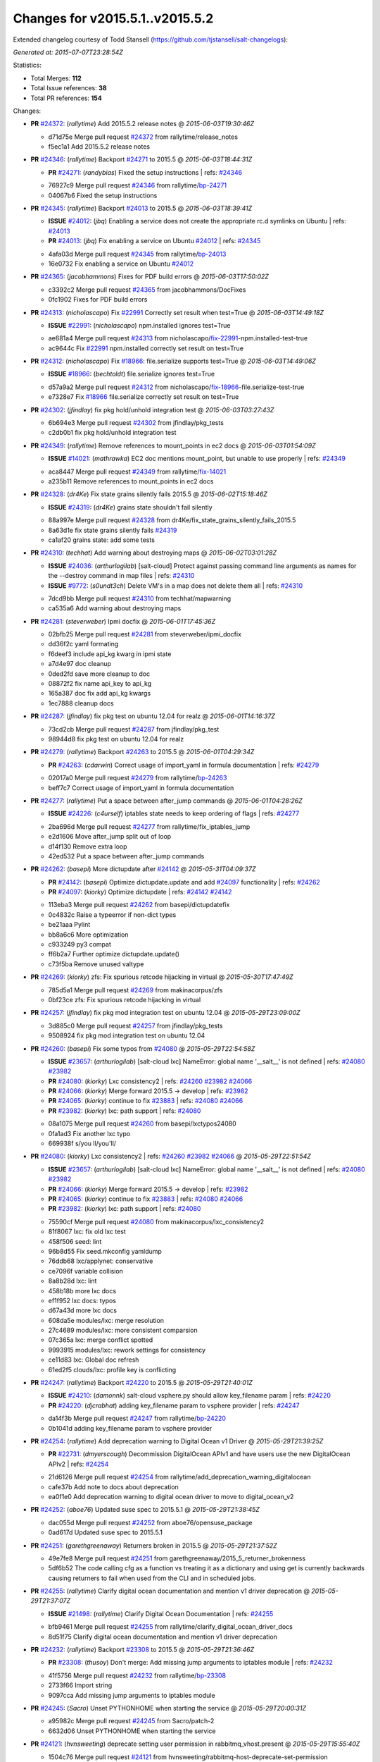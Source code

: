 
Changes for v2015.5.1..v2015.5.2
--------------------------------

Extended changelog courtesy of Todd Stansell (https://github.com/tjstansell/salt-changelogs):

*Generated at: 2015-07-07T23:28:54Z*

Statistics:

- Total Merges: **112**
- Total Issue references: **38**
- Total PR references: **154**

Changes:


- **PR** `#24372`_: (*rallytime*) Add 2015.5.2 release notes
  @ *2015-06-03T19:30:46Z*

  * d71d75e Merge pull request `#24372`_ from rallytime/release_notes
  * f5ec1a1 Add 2015.5.2 release notes

- **PR** `#24346`_: (*rallytime*) Backport `#24271`_ to 2015.5
  @ *2015-06-03T18:44:31Z*

  - **PR** `#24271`_: (*randybias*) Fixed the setup instructions
    | refs: `#24346`_
  * 76927c9 Merge pull request `#24346`_ from rallytime/`bp-24271`_
  * 04067b6 Fixed the setup instructions

- **PR** `#24345`_: (*rallytime*) Backport `#24013`_ to 2015.5
  @ *2015-06-03T18:39:41Z*

  - **ISSUE** `#24012`_: (*jbq*) Enabling a service does not create the appropriate rc.d symlinks on Ubuntu
    | refs: `#24013`_
  - **PR** `#24013`_: (*jbq*) Fix enabling a service on Ubuntu `#24012`_
    | refs: `#24345`_
  * 4afa03d Merge pull request `#24345`_ from rallytime/`bp-24013`_
  * 16e0732 Fix enabling a service on Ubuntu `#24012`_

- **PR** `#24365`_: (*jacobhammons*) Fixes for PDF build errors
  @ *2015-06-03T17:50:02Z*

  * c3392c2 Merge pull request `#24365`_ from jacobhammons/DocFixes
  * 0fc1902 Fixes for PDF build errors

- **PR** `#24313`_: (*nicholascapo*) Fix `#22991`_ Correctly set result when test=True
  @ *2015-06-03T14:49:18Z*

  - **ISSUE** `#22991`_: (*nicholascapo*) npm.installed ignores test=True
  * ae681a4 Merge pull request `#24313`_ from nicholascapo/`fix-22991`_-npm.installed-test-true
  * ac9644c Fix `#22991`_ npm.installed correctly set result on test=True

- **PR** `#24312`_: (*nicholascapo*) Fix `#18966`_: file.serialize supports test=True
  @ *2015-06-03T14:49:06Z*

  - **ISSUE** `#18966`_: (*bechtoldt*) file.serialize ignores test=True
  * d57a9a2 Merge pull request `#24312`_ from nicholascapo/`fix-18966`_-file.serialize-test-true
  * e7328e7 Fix `#18966`_ file.serialize correctly set result on test=True

- **PR** `#24302`_: (*jfindlay*) fix pkg hold/unhold integration test
  @ *2015-06-03T03:27:43Z*

  * 6b694e3 Merge pull request `#24302`_ from jfindlay/pkg_tests
  * c2db0b1 fix pkg hold/unhold integration test

- **PR** `#24349`_: (*rallytime*) Remove references to mount_points in ec2 docs
  @ *2015-06-03T01:54:09Z*

  - **ISSUE** `#14021`_: (*mathrawka*) EC2 doc mentions mount_point, but unable to use properly
    | refs: `#24349`_
  * aca8447 Merge pull request `#24349`_ from rallytime/`fix-14021`_
  * a235b11 Remove references to mount_points in ec2 docs

- **PR** `#24328`_: (*dr4Ke*) Fix state grains silently fails 2015.5
  @ *2015-06-02T15:18:46Z*

  - **ISSUE** `#24319`_: (*dr4Ke*) grains state shouldn't fail silently
  * 88a997e Merge pull request `#24328`_ from dr4Ke/fix_state_grains_silently_fails_2015.5
  * 8a63d1e fix state grains silently fails `#24319`_

  * ca1af20 grains state: add some tests

- **PR** `#24310`_: (*techhat*) Add warning about destroying maps
  @ *2015-06-02T03:01:28Z*

  - **ISSUE** `#24036`_: (*arthurlogilab*) [salt-cloud] Protect against passing command line arguments as names for the --destroy command in map files
    | refs: `#24310`_
  - **ISSUE** `#9772`_: (*s0undt3ch*) Delete VM's in a map does not delete them all
    | refs: `#24310`_
  * 7dcd9bb Merge pull request `#24310`_ from techhat/mapwarning
  * ca535a6 Add warning about destroying maps

- **PR** `#24281`_: (*steverweber*) Ipmi docfix
  @ *2015-06-01T17:45:36Z*

  * 02bfb25 Merge pull request `#24281`_ from steverweber/ipmi_docfix
  * dd36f2c yaml formating

  * f6deef3 include api_kg kwarg in ipmi state

  * a7d4e97 doc cleanup

  * 0ded2fd save more cleanup to doc

  * 08872f2 fix name api_key to api_kg

  * 165a387 doc fix add api_kg kwargs

  * 1ec7888 cleanup docs

- **PR** `#24287`_: (*jfindlay*) fix pkg test on ubuntu 12.04 for realz
  @ *2015-06-01T14:16:37Z*

  * 73cd2cb Merge pull request `#24287`_ from jfindlay/pkg_test
  * 98944d8 fix pkg test on ubuntu 12.04 for realz

- **PR** `#24279`_: (*rallytime*) Backport `#24263`_ to 2015.5
  @ *2015-06-01T04:29:34Z*

  - **PR** `#24263`_: (*cdarwin*) Correct usage of import_yaml in formula documentation
    | refs: `#24279`_
  * 02017a0 Merge pull request `#24279`_ from rallytime/`bp-24263`_
  * beff7c7 Correct usage of import_yaml in formula documentation

- **PR** `#24277`_: (*rallytime*) Put a space between after_jump commands
  @ *2015-06-01T04:28:26Z*

  - **ISSUE** `#24226`_: (*c4urself*) iptables state needs to keep ordering of flags
    | refs: `#24277`_
  * 2ba696d Merge pull request `#24277`_ from rallytime/fix_iptables_jump
  * e2d1606 Move after_jump split out of loop

  * d14f130 Remove extra loop

  * 42ed532 Put a space between after_jump commands

- **PR** `#24262`_: (*basepi*) More dictupdate after `#24142`_
  @ *2015-05-31T04:09:37Z*

  - **PR** `#24142`_: (*basepi*) Optimize dictupdate.update and add `#24097`_ functionality
    | refs: `#24262`_
  - **PR** `#24097`_: (*kiorky*) Optimize dictupdate
    | refs: `#24142`_ `#24142`_
  * 113eba3 Merge pull request `#24262`_ from basepi/dictupdatefix
  * 0c4832c Raise a typeerror if non-dict types

  * be21aaa Pylint

  * bb8a6c6 More optimization

  * c933249 py3 compat

  * ff6b2a7 Further optimize dictupdate.update()

  * c73f5ba Remove unused valtype

- **PR** `#24269`_: (*kiorky*) zfs: Fix spurious retcode hijacking in virtual
  @ *2015-05-30T17:47:49Z*

  * 785d5a1 Merge pull request `#24269`_ from makinacorpus/zfs
  * 0bf23ce zfs: Fix spurious retcode hijacking in virtual

- **PR** `#24257`_: (*jfindlay*) fix pkg mod integration test on ubuntu 12.04
  @ *2015-05-29T23:09:00Z*

  * 3d885c0 Merge pull request `#24257`_ from jfindlay/pkg_tests
  * 9508924 fix pkg mod integration test on ubuntu 12.04

- **PR** `#24260`_: (*basepi*) Fix some typos from `#24080`_
  @ *2015-05-29T22:54:58Z*

  - **ISSUE** `#23657`_: (*arthurlogilab*) [salt-cloud lxc] NameError: global name '__salt__' is not defined
    | refs: `#24080`_ `#23982`_
  - **PR** `#24080`_: (*kiorky*) Lxc consistency2
    | refs: `#24260`_ `#23982`_ `#24066`_
  - **PR** `#24066`_: (*kiorky*) Merge forward 2015.5 -> develop
    | refs: `#23982`_
  - **PR** `#24065`_: (*kiorky*) continue to fix `#23883`_
    | refs: `#24080`_ `#24066`_
  - **PR** `#23982`_: (*kiorky*) lxc: path support
    | refs: `#24080`_
  * 08a1075 Merge pull request `#24260`_ from basepi/lxctypos24080
  * 0fa1ad3 Fix another lxc typo

  * 669938f s/you ll/you'll/

- **PR** `#24080`_: (*kiorky*) Lxc consistency2
  | refs: `#24260`_ `#23982`_ `#24066`_
  @ *2015-05-29T22:51:54Z*

  - **ISSUE** `#23657`_: (*arthurlogilab*) [salt-cloud lxc] NameError: global name '__salt__' is not defined
    | refs: `#24080`_ `#23982`_
  - **PR** `#24066`_: (*kiorky*) Merge forward 2015.5 -> develop
    | refs: `#23982`_
  - **PR** `#24065`_: (*kiorky*) continue to fix `#23883`_
    | refs: `#24080`_ `#24066`_
  - **PR** `#23982`_: (*kiorky*) lxc: path support
    | refs: `#24080`_
  * 75590cf Merge pull request `#24080`_ from makinacorpus/lxc_consistency2
  * 81f8067 lxc: fix old lxc test

  * 458f506 seed: lint

  * 96b8d55 Fix seed.mkconfig yamldump

  * 76ddb68 lxc/applynet: conservative

  * ce7096f variable collision

  * 8a8b28d lxc: lint

  * 458b18b more lxc docs

  * ef1f952 lxc docs: typos

  * d67a43d more lxc docs

  * 608da5e modules/lxc: merge resolution

  * 27c4689 modules/lxc: more consistent comparsion

  * 07c365a lxc: merge conflict spotted

  * 9993915 modules/lxc: rework settings for consistency

  * ce11d83 lxc: Global doc refresh

  * 61ed2f5 clouds/lxc: profile key is conflicting

- **PR** `#24247`_: (*rallytime*) Backport `#24220`_ to 2015.5
  @ *2015-05-29T21:40:01Z*

  - **ISSUE** `#24210`_: (*damonnk*) salt-cloud vsphere.py should allow key_filename param
    | refs: `#24220`_
  - **PR** `#24220`_: (*djcrabhat*) adding key_filename param to vsphere provider
    | refs: `#24247`_
  * da14f3b Merge pull request `#24247`_ from rallytime/`bp-24220`_
  * 0b1041d adding key_filename param to vsphere provider

- **PR** `#24254`_: (*rallytime*) Add deprecation warning to Digital Ocean v1 Driver
  @ *2015-05-29T21:39:25Z*

  - **PR** `#22731`_: (*dmyerscough*) Decommission DigitalOcean APIv1 and have users use the new DigitalOcean APIv2
    | refs: `#24254`_
  * 21d6126 Merge pull request `#24254`_ from rallytime/add_deprecation_warning_digitalocean
  * cafe37b Add note to docs about deprecation

  * ea0f1e0 Add deprecation warning to digital ocean driver to move to digital_ocean_v2

- **PR** `#24252`_: (*aboe76*) Updated suse spec to 2015.5.1
  @ *2015-05-29T21:38:45Z*

  * dac055d Merge pull request `#24252`_ from aboe76/opensuse_package
  * 0ad617d Updated suse spec to 2015.5.1

- **PR** `#24251`_: (*garethgreenaway*) Returners broken in 2015.5 
  @ *2015-05-29T21:37:52Z*

  * 49e7fe8 Merge pull request `#24251`_ from garethgreenaway/2015_5_returner_brokenness
  * 5df6b52 The code calling cfg as a function vs treating it as a dictionary and using get is currently backwards causing returners to fail when used from the CLI and in scheduled jobs.

- **PR** `#24255`_: (*rallytime*) Clarify digital ocean documentation and mention v1 driver deprecation
  @ *2015-05-29T21:37:07Z*

  - **ISSUE** `#21498`_: (*rallytime*) Clarify Digital Ocean Documentation
    | refs: `#24255`_
  * bfb9461 Merge pull request `#24255`_ from rallytime/clarify_digital_ocean_driver_docs
  * 8d51f75 Clarify digital ocean documentation and mention v1 driver deprecation

- **PR** `#24232`_: (*rallytime*) Backport `#23308`_ to 2015.5
  @ *2015-05-29T21:36:46Z*

  - **PR** `#23308`_: (*thusoy*) Don't merge: Add missing jump arguments to iptables module
    | refs: `#24232`_
  * 41f5756 Merge pull request `#24232`_ from rallytime/`bp-23308`_
  * 2733f66 Import string

  * 9097cca Add missing jump arguments to iptables module

- **PR** `#24245`_: (*Sacro*) Unset PYTHONHOME when starting the service
  @ *2015-05-29T20:00:31Z*

  * a95982c Merge pull request `#24245`_ from Sacro/patch-2
  * 6632d06 Unset PYTHONHOME when starting the service

- **PR** `#24121`_: (*hvnsweeting*) deprecate setting user permission in rabbitmq_vhost.present
  @ *2015-05-29T15:55:40Z*

  * 1504c76 Merge pull request `#24121`_ from hvnsweeting/rabbitmq-host-deprecate-set-permission
  * 2223158 deprecate setting user permission in rabbitmq_host.present

- **PR** `#24179`_: (*merll*) Changing user and group only possible for existing ids.
  @ *2015-05-29T15:52:43Z*

  - **PR** `#24169`_: (*merll*) Changing user and group only possible for existing ids.
    | refs: `#24179`_
  * ba02f65 Merge pull request `#24179`_ from Precis/fix-file-uid-gid-2015.0
  * ee4c9d5 Use ids if user or group is not present.

- **PR** `#24229`_: (*msteed*) Fix auth failure on syndic with external_auth
  @ *2015-05-29T15:04:06Z*

  - **ISSUE** `#24147`_: (*paclat*) Syndication issues when using authentication on master of masters. 
    | refs: `#24229`_
  * 9bfb066 Merge pull request `#24229`_ from msteed/issue-24147
  * 482d1cf Fix auth failure on syndic with external_auth

- **PR** `#24234`_: (*jayeshka*) adding states/quota unit test case.
  @ *2015-05-29T14:14:27Z*

  * 19fa43c Merge pull request `#24234`_ from jayeshka/quota-states-unit-test
  * c233565 adding states/quota unit test case.

- **PR** `#24217`_: (*jfindlay*) disable intermittently failing tests
  @ *2015-05-29T03:08:39Z*

  - **ISSUE** `#40`_: (*thatch45*) Clean up timeouts
    | refs: `#22857`_
  - **PR** `#23623`_: (*jfindlay*) Fix /jobs endpoint's return
    | refs: `#24217`_
  - **PR** `#22857`_: (*jacksontj*) Fix /jobs endpoint's return
    | refs: `#23623`_
  * e15142c Merge pull request `#24217`_ from jfindlay/disable_bad_tests
  * 6b62804 disable intermittently failing tests

- **PR** `#24199`_: (*ryan-lane*) Various fixes for boto_route53 and boto_elb
  @ *2015-05-29T03:02:41Z*

  * ce8e43b Merge pull request `#24199`_ from lyft/route53-fix-elb
  * d8dc9a7 Better unit tests for boto_elb state

  * 62f214b Remove cnames_present test

  * 7b9ae82 Lint fix

  * b74b0d1 Various fixes for boto_route53 and boto_elb

- **PR** `#24142`_: (*basepi*) Optimize dictupdate.update and add `#24097`_ functionality
  | refs: `#24262`_
  @ *2015-05-29T03:00:56Z*

  - **PR** `#24097`_: (*kiorky*) Optimize dictupdate
    | refs: `#24142`_ `#24142`_
  - **PR** `#21968`_: (*ryanwohara*) Verifying the key has a value before using it.
  * a43465d Merge pull request `#24142`_ from basepi/dictupdate24097
  * 5c6e210 Deepcopy on merge_recurse

  * a13c84a Fix None check from `#21968`_

  * 9ef2c64 Add docstring

  * 8579429 Add in recursive_update from `#24097`_

  * 8599143 if key not in dest, don't recurse

  * d8a84b3 Rename klass to valtype

- **PR** `#24208`_: (*jayeshka*) adding states/ports unit test case.
  @ *2015-05-28T23:06:33Z*

  * 526698b Merge pull request `#24208`_ from jayeshka/ports-states-unit-test
  * 657b709 adding states/ports unit test case.

- **PR** `#24219`_: (*jfindlay*) find zfs without modinfo
  @ *2015-05-28T21:07:26Z*

  - **ISSUE** `#20635`_: (*dennisjac*) 2015.2.0rc1: zfs errors in log after update
    | refs: `#24219`_
  * d00945f Merge pull request `#24219`_ from jfindlay/zfs_check
  * 15d4019 use the salt loader in the zfs mod

  * 5599b67 try to search for zfs if modinfo is unavailable

- **PR** `#24190`_: (*msteed*) Fix issue 23815
  @ *2015-05-28T20:10:34Z*

  - **ISSUE** `#23815`_: (*Snergster*) [beacons] inotify errors on subdir creation
  * 3dc4b85 Merge pull request `#24190`_ from msteed/issue-23815
  * 086a1a9 lint

  * 65de62f fix `#23815`_

  * d04e916 spelling

  * db9f682 add inotify beacon unit tests

- **PR** `#24211`_: (*rallytime*) Backport `#24205`_ to 2015.5
  @ *2015-05-28T18:28:15Z*

  - **PR** `#24205`_: (*hazelesque*) Docstring fix in salt.modules.yumpkg.hold
    | refs: `#24211`_
  * 436634b Merge pull request `#24211`_ from rallytime/`bp-24205`_
  * 23284b5 Docstring fix in salt.modules.yumpkg.hold

- **PR** `#24212`_: (*terminalmage*) Clarify error in rendering template for top file
  @ *2015-05-28T18:26:20Z*

  * cc58624 Merge pull request `#24212`_ from terminalmage/clarify-error-msg
  * ca807fb Clarify error in rendering template for top file

- **PR** `#24213`_: (*The-Loeki*) ShouldFix _- troubles in debian_ip
  @ *2015-05-28T18:24:39Z*

  - **ISSUE** `#23904`_: (*mbrgm*) Network config bonding section cannot be parsed when attribute names use dashes
    | refs: `#23917`_
  - **ISSUE** `#23900`_: (*hashi825*) salt ubuntu network building issue 2015.5.0
    | refs: `#23922`_
  - **PR** `#23922`_: (*garethgreenaway*) Fixes to debian_ip.py
    | refs: `#24213`_
  - **PR** `#23917`_: (*corywright*) Split debian bonding options on dash instead of underscore
    | refs: `#24213`_
  * 9825160 Merge pull request `#24213`_ from The-Loeki/patch-3
  * a68d515 ShouldFix _- troubles in debian_ip

- **PR** `#24214`_: (*basepi*) 2015.5.1release
  @ *2015-05-28T16:23:57Z*

  * 071751d Merge pull request `#24214`_ from basepi/2015.5.1release
  * e5ba31b 2015.5.1 release date

  * 768494c Update latest release in docs

- **PR** `#24202`_: (*rallytime*) Backport `#24186`_ to 2015.5
  @ *2015-05-28T05:16:48Z*

  - **PR** `#24186`_: (*thcipriani*) Update salt vagrant provisioner info
    | refs: `#24202`_
  * c2f1fdb Merge pull request `#24202`_ from rallytime/`bp-24186`_
  * db793dd Update salt vagrant provisioner info

- **PR** `#24192`_: (*rallytime*) Backport `#20474`_ to 2015.5
  @ *2015-05-28T05:16:18Z*

  - **PR** `#20474`_: (*djcrabhat*) add sudo, sudo_password params to vsphere deploy to allow for non-root deploys
    | refs: `#24192`_
  * 8a085a2 Merge pull request `#24192`_ from rallytime/`bp-20474`_
  * fd3c783 add sudo, sudo_password params to deploy to allow for non-root deploys

- **PR** `#24184`_: (*rallytime*) Backport `#24129`_ to 2015.5
  @ *2015-05-28T05:15:08Z*

  - **PR** `#24129`_: (*pengyao*) Wheel client doc
    | refs: `#24184`_
  * 7cc535b Merge pull request `#24184`_ from rallytime/`bp-24129`_
  * 722a662 fixed a typo

  * 565eb46 Add cmd doc for WheelClient

- **PR** `#24183`_: (*rallytime*) Backport `#19320`_ to 2015.5
  @ *2015-05-28T05:14:36Z*

  - **PR** `#19320`_: (*clan*) add 'state_output_profile' option for profile output
    | refs: `#24183`_
  * eb0af70 Merge pull request `#24183`_ from rallytime/`bp-19320`_
  * 55db1bf sate_output_profile default to True

  * 9919227 fix type: statei -> state

  * 0549ca6 add 'state_output_profile' option for profile output

- **PR** `#24201`_: (*whiteinge*) Add list of client libraries for the rest_cherrypy module to the top-level documentation
  @ *2015-05-28T02:12:09Z*

  * 1b5bf23 Merge pull request `#24201`_ from whiteinge/rest_cherrypy-client-libs
  * 5f71802 Add list of client libraries for the rest_cherrypy module

  * 28fc77f Fix rest_cherrypy config example indentation

- **PR** `#24195`_: (*rallytime*) Merge `#24185`_ with a couple of fixes
  @ *2015-05-27T22:18:37Z*

  - **PR** `#24185`_: (*jacobhammons*) Fixes for doc build errors
    | refs: `#24195`_
  * 3307ec2 Merge pull request `#24195`_ from rallytime/merge-24185
  * d8daa9d Merge `#24185`_ with a couple of fixes

  * 634d56b Fixed pylon error

  * 0689815 Fixes for doc build errors

- **PR** `#24166`_: (*jayeshka*) adding states/pkgng unit test case.
  @ *2015-05-27T20:27:49Z*

  * 7e400bc Merge pull request `#24166`_ from jayeshka/pkgng-states-unit-test
  * 2234bb0 adding states/pkgng unit test case.

- **PR** `#24189`_: (*basepi*) [2015.5] Merge forward from 2014.7 to 2015.5
  @ *2015-05-27T20:26:31Z*

  - **PR** `#24178`_: (*rallytime*) Backport `#24118`_ to 2014.7, too.
  - **PR** `#24159`_: (*rallytime*) Fill out modules/keystone.py CLI Examples
  - **PR** `#24158`_: (*rallytime*) Fix test_valid_docs test for tls module
  - **PR** `#24118`_: (*trevor-h*) removed deprecated pymongo usage
    | refs: `#24139`_ `#24178`_
  * 9fcda79 Merge pull request `#24189`_ from basepi/merge-forward-2015.5
  * 8839e9c Merge remote-tracking branch 'upstream/2014.7' into merge-forward-2015.5

  * 9d7331c Merge pull request `#24178`_ from rallytime/`bp-24118`_

    * e2217a0 removed deprecated pymongo usage as no longer functional with pymongo > 3.x

  * 4e8c503 Merge pull request `#24159`_ from rallytime/keystone_doc_examples

    * dadac8d Fill out modules/keystone.py CLI Examples

  * fc10ee8 Merge pull request `#24158`_ from rallytime/fix_doc_error

    * 49a517e Fix test_valid_docs test for tls module

- **PR** `#24181`_: (*jtand*) Fixed error where file was evaluated as a symlink in test_absent
  @ *2015-05-27T18:26:28Z*

  * 2303dec Merge pull request `#24181`_ from jtand/file_test
  * 5f0e601 Fixed error where file was evaluated as a symlink in test_absent

- **PR** `#24180`_: (*terminalmage*) Skip libvirt tests if not running as root
  @ *2015-05-27T18:18:47Z*

  * a162768 Merge pull request `#24180`_ from terminalmage/fix-libvirt-test
  * 72e7416 Skip libvirt tests if not running as root

- **PR** `#24165`_: (*jayeshka*) adding states/portage_config unit test case.
  @ *2015-05-27T17:15:08Z*

  * 1fbc5b2 Merge pull request `#24165`_ from jayeshka/portage_config-states-unit-test
  * 8cf1505 adding states/portage_config unit test case.

- **PR** `#24164`_: (*jayeshka*) adding states/pecl unit test case.
  @ *2015-05-27T17:14:26Z*

  * 4747856 Merge pull request `#24164`_ from jayeshka/pecl-states-unit-test
  * 563a5b3 adding states/pecl unit test case.

- **PR** `#24160`_: (*The-Loeki*) small enhancement to data module; pop()
  @ *2015-05-27T17:03:10Z*

  * cdaaa19 Merge pull request `#24160`_ from The-Loeki/patch-1
  * 2175ff3 doc & merge fix

  * eba382c small enhancement to data module; pop()

- **PR** `#24153`_: (*techhat*) Batch mode sometimes improperly builds lists of minions to process
  @ *2015-05-27T16:21:53Z*

  * 4a8dbc7 Merge pull request `#24153`_ from techhat/batchlist
  * 467ba64 Make sure that minion IDs are strings

- **PR** `#24167`_: (*jayeshka*) adding states/pagerduty unit test case.
  @ *2015-05-27T16:14:01Z*

  * ed8ccf5 Merge pull request `#24167`_ from jayeshka/pagerduty-states-unit-test
  * 1af8c83 adding states/pagerduty unit test case.

- **PR** `#24156`_: (*basepi*) [2015.5] Merge forward from 2014.7 to 2015.5
  @ *2015-05-27T15:05:01Z*

  - **ISSUE** `#23464`_: (*tibold*) cmd_iter_no_block() blocks
    | refs: `#24093`_
  - **PR** `#24125`_: (*hvnsweeting*) Fix rabbitmq test mode
  - **PR** `#24093`_: (*msteed*) Make LocalClient.cmd_iter_no_block() not block
  - **PR** `#24008`_: (*davidjb*) Correct reST formatting for states.cmd documentation
  - **PR** `#23933`_: (*jacobhammons*) sphinx saltstack2 doc theme
  * b9507d1 Merge pull request `#24156`_ from basepi/merge-forward-2015.5
  * e52b5ab Remove stray >>>>>

  * 7dfbd92 Merge remote-tracking branch 'upstream/2014.7' into merge-forward-2015.5

    * c0d32e0 Merge pull request `#24125`_ from hvnsweeting/fix-rabbitmq-test-mode

      * 71862c6 enhance log

      * 28e2594 change according to new output of rabbitmq module functions

      * cd0212e processes and returns better output for rabbitmq module

    * 39a8f30 Merge pull request `#24093`_ from msteed/issue-23464

      * fd35903 Fix failing test

      * 41b344c Make LocalClient.cmd_iter_no_block() not block

    * 5bffd30 Merge pull request `#24008`_ from davidjb/2014.7

      * 8b8d029 Correct reST formatting for documentation

    * 1aa0420 Merge pull request `#23933`_ from jacobhammons/2014.7

    * a3613e6 removed numbering from doc TOC

    * 78b737c removed 2015.* release from release notes, updated index page to remove PDF/epub links

    * e867f7d Changed build settings to use saltstack2 theme and update release versions.

    * 81ed9c9 sphinx saltstack2 doc theme

- **PR** `#24145`_: (*jfindlay*) attempt to decode win update package
  @ *2015-05-26T23:20:20Z*

  - **ISSUE** `#24102`_: (*bormotov*) win_update encondig problems
    | refs: `#24145`_
  * 05745fa Merge pull request `#24145`_ from jfindlay/win_update_encoding
  * cc5e17e attempt to decode win update package

- **PR** `#24123`_: (*kiorky*) fix service enable/disable change
  @ *2015-05-26T21:24:19Z*

  - **ISSUE** `#24122`_: (*kiorky*) service.dead is no more stateful: services does not handle correctly enable/disable change state
    | refs: `#24123`_
  * 7024789 Merge pull request `#24123`_ from makinacorpus/ss
  * 2e2e1d2 fix service enable/disable change

- **PR** `#24146`_: (*rallytime*) Fixes the boto_vpc_test failure on CentOS 5 tests
  @ *2015-05-26T20:15:19Z*

  * 51c3cec Merge pull request `#24146`_ from rallytime/fix_centos_boto_failure
  * ac0f97d Fixes the boto_vpc_test failure on CentOS 5 tests

- **PR** `#24144`_: (*twangboy*) Compare Keys ignores all newlines and carriage returns
  @ *2015-05-26T19:25:48Z*

  - **ISSUE** `#24052`_: (*twangboy*) v2015.5.1 Changes the way it interprets the minion_master.pub file
    | refs: `#24089`_ `#24144`_
  - **ISSUE** `#23566`_: (*rks2286*) Salt-cp corrupting the file after transfer to minion
    | refs: `#24144`_ `#23740`_
  - **PR** `#23740`_: (*jfindlay*) Binary write
    | refs: `#24144`_
  * 1c91a21 Merge pull request `#24144`_ from twangboy/fix_24052
  * c197b41 Compare Keys removing all newlines and carriage returns

- **PR** `#24139`_: (*rallytime*) Backport `#24118`_ to 2015.5
  @ *2015-05-26T18:24:27Z*

  - **PR** `#24118`_: (*trevor-h*) removed deprecated pymongo usage
    | refs: `#24139`_ `#24178`_
  * 0841667 Merge pull request `#24139`_ from rallytime/`bp-24118`_
  * 4bb519b removed deprecated pymongo usage as no longer functional with pymongo > 3.x

- **PR** `#24138`_: (*rallytime*) Backport `#24116`_ to 2015.5
  @ *2015-05-26T18:23:51Z*

  - **PR** `#24116`_: (*awdrius*) Fixed typo in chown username (ending dot) that fails the command.
    | refs: `#24138`_
  * 742eca2 Merge pull request `#24138`_ from rallytime/`bp-24116`_
  * 7f08641 Fixed typo in chown username (ending dot) that fails the command.

- **PR** `#24137`_: (*rallytime*) Backport `#24105`_ to 2015.5
  @ *2015-05-26T18:23:40Z*

  - **PR** `#24105`_: (*cedwards*) Updated some beacon-specific documentation formatting
    | refs: `#24137`_
  * e01536d Merge pull request `#24137`_ from rallytime/`bp-24105`_
  * f0778a0 Updated some beacon-specific documentation formatting

- **PR** `#24136`_: (*rallytime*) Backport `#24104`_ to 2015.5
  @ *2015-05-26T15:58:47Z*

  - **ISSUE** `#23364`_: (*pruiz*) Unable to destroy host using proxmox cloud: There was an error destroying machines: 501 Server Error: Method 'DELETE /nodes/pmx1/openvz/openvz/100' not implemented
  - **PR** `#24104`_: (*pruiz*) Only try to stop a VM if it's not already stopped. (fixes `#23364`_)
    | refs: `#24136`_
  * 89cdf97 Merge pull request `#24136`_ from rallytime/`bp-24104`_
  * c538884 Only try to stop a VM if it's not already stopped. (fixes `#23364`_)

- **PR** `#24135`_: (*rallytime*) Backport `#24083`_ to 2015.5
  @ *2015-05-26T15:58:27Z*

  - **PR** `#24083`_: (*swdream*) fix code block syntax
    | refs: `#24135`_
  * 67c4373 Merge pull request `#24135`_ from rallytime/`bp-24083`_
  * e1d06f9 fix code block syntax

- **PR** `#24131`_: (*jayeshka*) adding states/mysql_user unit test case
  @ *2015-05-26T15:58:10Z*

  * a83371e Merge pull request `#24131`_ from jayeshka/mysql_user-states-unit-test
  * ed1ef69 adding states/mysql_user unit test case

- **PR** `#24130`_: (*jayeshka*) adding states/ntp unit test case
  @ *2015-05-26T15:57:29Z*

  * 1dc1d2a Merge pull request `#24130`_ from jayeshka/ntp-states-unit-test
  * ede4a9f adding states/ntp unit test case

- **PR** `#24128`_: (*jayeshka*) adding states/openstack_config unit test case
  @ *2015-05-26T15:56:08Z*

  * 3943417 Merge pull request `#24128`_ from jayeshka/openstack_config-states-unit-test
  * ca09e0f adding states/openstack_config unit test case

- **PR** `#24127`_: (*jayeshka*) adding states/npm unit test case
  @ *2015-05-26T15:55:18Z*

  * 23f25c4 Merge pull request `#24127`_ from jayeshka/npm-states-unit-test
  * c3ecabb adding states/npm unit test case

- **PR** `#24077`_: (*anlutro*) Change how state_verbose output is filtered
  @ *2015-05-26T15:41:11Z*

  - **ISSUE** `#24009`_: (*hvnsweeting*) state_verbose False summary is wrong
    | refs: `#24077`_
  * 07488a4 Merge pull request `#24077`_ from alprs/fix-outputter_highstate_nonverbose_count
  * 7790408 Change how state_verbose output is filtered

- **PR** `#24119`_: (*jfindlay*) Update contrib docs
  @ *2015-05-26T15:37:01Z*

  * 224820f Merge pull request `#24119`_ from jfindlay/update_contrib_docs
  * fa2d411 update example release branch in contrib docs

  * a0b76b5 clarify git rebase instructions

  * 3517e00 fix contribution docs link typos

  * 651629c backport dev contrib doc updates to 2015.5

- **PR** `#23928`_: (*joejulian*) Add the ability to replace existing certificates
  @ *2015-05-25T19:47:26Z*

  * 5488c4a Merge pull request `#23928`_ from joejulian/2015.5_tls_module_replace_existing
  * 4a4cbdd Add the ability to replace existing certificates

- **PR** `#24078`_: (*jfindlay*) if a charmap is not supplied, set it to the codeset
  @ *2015-05-25T19:39:19Z*

  - **ISSUE** `#23221`_: (*Reiner030*) Debian Jessie: locale.present not working again
    | refs: `#24078`_
  * dd90ef0 Merge pull request `#24078`_ from jfindlay/locale_charmap
  * 5eb97f0 if a charmap is not supplied, set it to the codeset

- **PR** `#24088`_: (*jfindlay*) pkg module integration tests
  @ *2015-05-25T19:39:02Z*

  * 9cec5d3 Merge pull request `#24088`_ from jfindlay/pkg_tests
  * f1bd5ec adding pkg module integration tests

  * 739b2ef rework yumpkg refresh_db so args are not mandatory

- **PR** `#24089`_: (*jfindlay*) allow override of binary file mode on windows
  @ *2015-05-25T19:38:44Z*

  - **ISSUE** `#24052`_: (*twangboy*) v2015.5.1 Changes the way it interprets the minion_master.pub file
    | refs: `#24089`_ `#24144`_
  * 517552c Merge pull request `#24089`_ from jfindlay/binary_write
  * b2259a6 allow override of binary file mode on windows

- **PR** `#24092`_: (*jfindlay*) collect scattered contents edits, ensure it's a str
  @ *2015-05-25T19:38:10Z*

  - **ISSUE** `#23973`_: (*mschiff*) state file.managed: setting contents_pillar to a pillar which is a list throws exception instead giving descriptive error message
    | refs: `#24092`_
  * 121ab9f Merge pull request `#24092`_ from jfindlay/file_state
  * cfa0f13 collect scattered contents edits, ensure it's a str

- **PR** `#24112`_: (*The-Loeki*) thin_gen breaks when thinver doesn't exist
  @ *2015-05-25T19:37:47Z*

  * 84e65de Merge pull request `#24112`_ from The-Loeki/patch-1
  * 34646ea thin_gen breaks when thinver doesn't exist

- **PR** `#24108`_: (*jayeshka*) adding states/mysql_query unit test case
  @ *2015-05-25T12:30:48Z*

  * ec509ed Merge pull request `#24108`_ from jayeshka/mysql_query-states-unit-test
  * ec50450 adding states/mysql_query unit test case

- **PR** `#24110`_: (*jayeshka*) adding varnish unit test case
  @ *2015-05-25T12:30:21Z*

  * f2e5d6c Merge pull request `#24110`_ from jayeshka/varnish-unit-test
  * e119889 adding varnish unit test case

- **PR** `#24109`_: (*jayeshka*) adding states/mysql_grants unit test case
  @ *2015-05-25T12:29:53Z*

  * 4fca2b4 Merge pull request `#24109`_ from jayeshka/mysql_grants-states-unit-test
  * 11a93cb adding states/mysql_grants unit test case

- **PR** `#24028`_: (*nleib*) send a disable message to disable puppet
  @ *2015-05-25T04:02:11Z*

  * 6b43c9a Merge pull request `#24028`_ from nleib/2015.5
  * 15f24b4 update format of string in disabled msg

  * 7690e5b remove trailing whitespaces

  * 56a9720 Update puppet.py

  * 9686391 Update puppet.py

  * 33f3d68 send a disable message to disable puppet

- **PR** `#24100`_: (*jfindlay*) adding states/file unit test case
  @ *2015-05-24T05:17:54Z*

  - **PR** `#23963`_: (*jayeshka*) adding states/file unit test case
    | refs: `#24100`_
  * 52c9aca Merge pull request `#24100`_ from jfindlay/merge_23963
  * 7d59deb adding states/file unit test case

- **PR** `#24098`_: (*galet*) Systemd not recognized properly on Oracle Linux 7
  @ *2015-05-24T04:07:31Z*

  - **ISSUE** `#21446`_: (*dpheasant*) check for systemd on Oracle Linux
    | refs: `#24098`_
  * 0eb9f15 Merge pull request `#24098`_ from galet/2015.5
  * 4d6ab21 Systemd not recognized properly on Oracle Linux 7

- **PR** `#24090`_: (*jfindlay*) adding states/mount unit test case
  @ *2015-05-22T23:02:57Z*

  - **PR** `#24062`_: (*jayeshka*) adding states/mount unit test case
    | refs: `#24090`_
  * 8e04db7 Merge pull request `#24090`_ from jfindlay/merge_24062
  * a81a922 adding states/mount unit test case

- **PR** `#24086`_: (*rallytime*) Backport `#22806`_ to 2015.5
  @ *2015-05-22T21:18:20Z*

  - **ISSUE** `#22574`_: (*unicolet*) error when which is not available
    | refs: `#22806`_
  - **PR** `#22806`_: (*jfindlay*) use cmd.run_all instead of cmd.run_stdout
    | refs: `#24086`_
  * c0079f5 Merge pull request `#24086`_ from rallytime/`bp-22806`_
  * f728f55 use cmd.run_all instead of cmd.run_stdout

- **PR** `#24024`_: (*jayeshka*) adding states/mongodb_user unit test case
  @ *2015-05-22T20:53:19Z*

  * 09de253 Merge pull request `#24024`_ from jayeshka/mongodb_user-states-unit-test
  * f31dc92 resolved errors

  * d038b1f adding states/mongodb_user unit test case

- **PR** `#24065`_: (*kiorky*) continue to fix `#23883`_
  | refs: `#24080`_ `#24066`_
  @ *2015-05-22T18:59:21Z*

  - **ISSUE** `#23883`_: (*kaithar*) max_event_size seems broken
  * bfd812c Merge pull request `#24065`_ from makinacorpus/real23883
  * 028282e continue to fix `#23883`_

- **PR** `#24029`_: (*kiorky*) Fix providers handling
  @ *2015-05-22T16:56:06Z*

  - **ISSUE** `#24017`_: (*arthurlogilab*) [salt-cloud openstack] TypeError: unhashable type: 'dict' on map creation
    | refs: `#24029`_
  * 429adfe Merge pull request `#24029`_ from makinacorpus/fixproviders
  * 412b39b Fix providers handling

- **PR** `#23936`_: (*jfindlay*) remove unreachable returns in file state
  @ *2015-05-22T16:26:49Z*

  * a42cccc Merge pull request `#23936`_ from jfindlay/file_state
  * ac29c0c also validate file.recurse source parameter

  * 57f7388 remove unreachable returns in file state

- **PR** `#24063`_: (*jayeshka*) removed tuple index error
  @ *2015-05-22T14:58:20Z*

  * 8b69b41 Merge pull request `#24063`_ from jayeshka/mount-states-module
  * b9745d5 removed tuple index error

- **PR** `#24057`_: (*rallytime*) Backport `#22572`_ to 2015.5
  @ *2015-05-22T05:36:25Z*

  - **PR** `#22572`_: (*The-Loeki*) Small docfix for GitPillar
    | refs: `#24057`_
  * 02ac4aa Merge pull request `#24057`_ from rallytime/`bp-22572`_
  * 49aad84 Small docfix for GitPillar

- **PR** `#24040`_: (*rallytime*) Backport `#24027`_ to 2015.5
  @ *2015-05-21T23:43:54Z*

  - **ISSUE** `#23088`_: (*wfhg*) Segfault when adding a Zypper repo on SLES 11.3
    | refs: `#24027`_
  - **PR** `#24027`_: (*wfhg*) Add baseurl to salt.modules.zypper.mod_repo
    | refs: `#24040`_
  * 82de059 Merge pull request `#24040`_ from rallytime/`bp-24027`_
  * 37d25d8 Added baseurl as alias for url and mirrorlist in salt.modules.zypper.mod_repo.

- **PR** `#24039`_: (*rallytime*) Backport `#24015`_ to 2015.5
  @ *2015-05-21T23:43:25Z*

  - **PR** `#24015`_: (*YanChii*) minor improvement of solarisips docs & fix typos
    | refs: `#24039`_
  * d909781 Merge pull request `#24039`_ from rallytime/`bp-24015`_
  * 6bfaa94 minor improovement of solarisips docs & fix typos

- **PR** `#24038`_: (*rallytime*) Backport `#19599`_ to 2015.5
  @ *2015-05-21T23:43:10Z*

  - **ISSUE** `#19598`_: (*fayetted*) ssh_auth.present test=true incorectly reports changes will be made
    | refs: `#19599`_
  - **PR** `#19599`_: (*fayetted*) Fix ssh_auth test mode, compare lines not just key
    | refs: `#24038`_
  * 4a0f254 Merge pull request `#24038`_ from rallytime/`bp-19599`_
  * ea00d3e Fix ssh_auth test mode, compare lines not just key

- **PR** `#24046`_: (*rallytime*) Remove key management test from digital ocean cloud tests
  @ *2015-05-21T22:32:04Z*

  * 42b87f1 Merge pull request `#24046`_ from rallytime/remove_key_test
  * 1d031ca Remove key management test from digital ocean cloud tests

- **PR** `#24044`_: (*cro*) Remove spurious log message, fix typo in doc
  @ *2015-05-21T22:31:49Z*

  * eff54b1 Merge pull request `#24044`_ from cro/pgjsonb
  * de06633 Remove spurious log message, fix typo in doc

- **PR** `#24001`_: (*msteed*) issue `#23883`_
  @ *2015-05-21T20:32:30Z*

  - **ISSUE** `#23883`_: (*kaithar*) max_event_size seems broken
  * ac32000 Merge pull request `#24001`_ from msteed/issue-23883
  * bea97a8 issue `#23883`_

- **PR** `#23995`_: (*kiorky*) Lxc path pre
  @ *2015-05-21T17:26:03Z*

  * f7fae26 Merge pull request `#23995`_ from makinacorpus/lxc_path_pre
  * 319282a lint

  * 1dc67e5 lxc: versionadded

  * fcad7cb lxc: states improvments

  * 644bd72 lxc: more consistence for profiles

  * 139372c lxc: remove merge cruft

  * 725b046 lxc: Repair merge

- **PR** `#24032`_: (*kartiksubbarao*) Update augeas_cfg.py
  @ *2015-05-21T17:03:42Z*

  - **ISSUE** `#16383`_: (*interjection*) salt.states.augeas.change example from docs fails with exception
    | refs: `#24032`_
  * 26d6851 Merge pull request `#24032`_ from kartiksubbarao/augeas_insert_16383
  * 3686dcd Update augeas_cfg.py

- **PR** `#24025`_: (*jayeshka*) adding timezone unit test case
  @ *2015-05-21T16:50:53Z*

  * 55c9245 Merge pull request `#24025`_ from jayeshka/timezone-unit-test
  * 1ec33e2 removed assertion error

  * 16ecb28 adding timezone unit test case

- **PR** `#24023`_: (*jayeshka*) adding states/mongodb_database unit test case
  @ *2015-05-21T16:49:17Z*

  * e243617 Merge pull request `#24023`_ from jayeshka/mongodb_database-states-unit-test
  * 5a9ac7e adding states/mongodb_database unit test case

- **PR** `#24022`_: (*jayeshka*) adding states/modjk_worker unit test case
  @ *2015-05-21T16:48:29Z*

  * b377bd9 Merge pull request `#24022`_ from jayeshka/modjk_worker-states-unit-test
  * 05c0a98 adding states/modjk_worker unit test case

- **PR** `#24005`_: (*msteed*) issue `#23776`_
  @ *2015-05-21T01:55:34Z*

  - **ISSUE** `#23776`_: (*enblde*) Presence change events constantly reporting all minions as new in 2015.5
  * 701c51b Merge pull request `#24005`_ from msteed/issue-23776
  * 62e67d8 issue `#23776`_

- **PR** `#23996`_: (*neogenix*) iptables state generates a 0 position which is invalid in iptables cli `#23950`_
  @ *2015-05-20T22:44:27Z*

  - **ISSUE** `#23950`_: (*neogenix*) iptables state generates a 0 position which is invalid in iptables cli
    | refs: `#23996`_
  * 17b7c0b Merge pull request `#23996`_ from neogenix/2015.5-23950
  * ad417a5 fix for `#23950`_

- **PR** `#23994`_: (*rallytime*) Skip the gpodder pkgrepo test for Ubuntu 15 - they don't have vivid ppa up yet
  @ *2015-05-20T21:18:21Z*

  * 4cb8773 Merge pull request `#23994`_ from rallytime/skip_test_ubuntu_15
  * 9e0ec07 Skip the gpodder pkgrepo test - they don't have vivid ppa up yet


.. _`#14021`: https://github.com/saltstack/salt/issues/14021
.. _`#16383`: https://github.com/saltstack/salt/issues/16383
.. _`#18966`: https://github.com/saltstack/salt/issues/18966
.. _`#19320`: https://github.com/saltstack/salt/pull/19320
.. _`#19598`: https://github.com/saltstack/salt/issues/19598
.. _`#19599`: https://github.com/saltstack/salt/pull/19599
.. _`#20474`: https://github.com/saltstack/salt/pull/20474
.. _`#20635`: https://github.com/saltstack/salt/issues/20635
.. _`#21446`: https://github.com/saltstack/salt/issues/21446
.. _`#21498`: https://github.com/saltstack/salt/issues/21498
.. _`#21968`: https://github.com/saltstack/salt/pull/21968
.. _`#22572`: https://github.com/saltstack/salt/pull/22572
.. _`#22574`: https://github.com/saltstack/salt/issues/22574
.. _`#22731`: https://github.com/saltstack/salt/pull/22731
.. _`#22806`: https://github.com/saltstack/salt/pull/22806
.. _`#22857`: https://github.com/saltstack/salt/pull/22857
.. _`#22991`: https://github.com/saltstack/salt/issues/22991
.. _`#23088`: https://github.com/saltstack/salt/issues/23088
.. _`#23221`: https://github.com/saltstack/salt/issues/23221
.. _`#23308`: https://github.com/saltstack/salt/pull/23308
.. _`#23364`: https://github.com/saltstack/salt/issues/23364
.. _`#23464`: https://github.com/saltstack/salt/issues/23464
.. _`#23566`: https://github.com/saltstack/salt/issues/23566
.. _`#23623`: https://github.com/saltstack/salt/pull/23623
.. _`#23657`: https://github.com/saltstack/salt/issues/23657
.. _`#23740`: https://github.com/saltstack/salt/pull/23740
.. _`#23776`: https://github.com/saltstack/salt/issues/23776
.. _`#23815`: https://github.com/saltstack/salt/issues/23815
.. _`#23883`: https://github.com/saltstack/salt/issues/23883
.. _`#23900`: https://github.com/saltstack/salt/issues/23900
.. _`#23904`: https://github.com/saltstack/salt/issues/23904
.. _`#23917`: https://github.com/saltstack/salt/pull/23917
.. _`#23922`: https://github.com/saltstack/salt/pull/23922
.. _`#23928`: https://github.com/saltstack/salt/pull/23928
.. _`#23933`: https://github.com/saltstack/salt/pull/23933
.. _`#23936`: https://github.com/saltstack/salt/pull/23936
.. _`#23950`: https://github.com/saltstack/salt/issues/23950
.. _`#23963`: https://github.com/saltstack/salt/pull/23963
.. _`#23973`: https://github.com/saltstack/salt/issues/23973
.. _`#23982`: https://github.com/saltstack/salt/pull/23982
.. _`#23994`: https://github.com/saltstack/salt/pull/23994
.. _`#23995`: https://github.com/saltstack/salt/pull/23995
.. _`#23996`: https://github.com/saltstack/salt/pull/23996
.. _`#24001`: https://github.com/saltstack/salt/pull/24001
.. _`#24005`: https://github.com/saltstack/salt/pull/24005
.. _`#24008`: https://github.com/saltstack/salt/pull/24008
.. _`#24009`: https://github.com/saltstack/salt/issues/24009
.. _`#24012`: https://github.com/saltstack/salt/issues/24012
.. _`#24013`: https://github.com/saltstack/salt/pull/24013
.. _`#24015`: https://github.com/saltstack/salt/pull/24015
.. _`#24017`: https://github.com/saltstack/salt/issues/24017
.. _`#24022`: https://github.com/saltstack/salt/pull/24022
.. _`#24023`: https://github.com/saltstack/salt/pull/24023
.. _`#24024`: https://github.com/saltstack/salt/pull/24024
.. _`#24025`: https://github.com/saltstack/salt/pull/24025
.. _`#24027`: https://github.com/saltstack/salt/pull/24027
.. _`#24028`: https://github.com/saltstack/salt/pull/24028
.. _`#24029`: https://github.com/saltstack/salt/pull/24029
.. _`#24032`: https://github.com/saltstack/salt/pull/24032
.. _`#24036`: https://github.com/saltstack/salt/issues/24036
.. _`#24038`: https://github.com/saltstack/salt/pull/24038
.. _`#24039`: https://github.com/saltstack/salt/pull/24039
.. _`#24040`: https://github.com/saltstack/salt/pull/24040
.. _`#24044`: https://github.com/saltstack/salt/pull/24044
.. _`#24046`: https://github.com/saltstack/salt/pull/24046
.. _`#24052`: https://github.com/saltstack/salt/issues/24052
.. _`#24057`: https://github.com/saltstack/salt/pull/24057
.. _`#24062`: https://github.com/saltstack/salt/pull/24062
.. _`#24063`: https://github.com/saltstack/salt/pull/24063
.. _`#24065`: https://github.com/saltstack/salt/pull/24065
.. _`#24066`: https://github.com/saltstack/salt/pull/24066
.. _`#24077`: https://github.com/saltstack/salt/pull/24077
.. _`#24078`: https://github.com/saltstack/salt/pull/24078
.. _`#24080`: https://github.com/saltstack/salt/pull/24080
.. _`#24083`: https://github.com/saltstack/salt/pull/24083
.. _`#24086`: https://github.com/saltstack/salt/pull/24086
.. _`#24088`: https://github.com/saltstack/salt/pull/24088
.. _`#24089`: https://github.com/saltstack/salt/pull/24089
.. _`#24090`: https://github.com/saltstack/salt/pull/24090
.. _`#24092`: https://github.com/saltstack/salt/pull/24092
.. _`#24093`: https://github.com/saltstack/salt/pull/24093
.. _`#24097`: https://github.com/saltstack/salt/pull/24097
.. _`#24098`: https://github.com/saltstack/salt/pull/24098
.. _`#24100`: https://github.com/saltstack/salt/pull/24100
.. _`#24102`: https://github.com/saltstack/salt/issues/24102
.. _`#24104`: https://github.com/saltstack/salt/pull/24104
.. _`#24105`: https://github.com/saltstack/salt/pull/24105
.. _`#24108`: https://github.com/saltstack/salt/pull/24108
.. _`#24109`: https://github.com/saltstack/salt/pull/24109
.. _`#24110`: https://github.com/saltstack/salt/pull/24110
.. _`#24112`: https://github.com/saltstack/salt/pull/24112
.. _`#24116`: https://github.com/saltstack/salt/pull/24116
.. _`#24118`: https://github.com/saltstack/salt/pull/24118
.. _`#24119`: https://github.com/saltstack/salt/pull/24119
.. _`#24121`: https://github.com/saltstack/salt/pull/24121
.. _`#24122`: https://github.com/saltstack/salt/issues/24122
.. _`#24123`: https://github.com/saltstack/salt/pull/24123
.. _`#24125`: https://github.com/saltstack/salt/pull/24125
.. _`#24127`: https://github.com/saltstack/salt/pull/24127
.. _`#24128`: https://github.com/saltstack/salt/pull/24128
.. _`#24129`: https://github.com/saltstack/salt/pull/24129
.. _`#24130`: https://github.com/saltstack/salt/pull/24130
.. _`#24131`: https://github.com/saltstack/salt/pull/24131
.. _`#24135`: https://github.com/saltstack/salt/pull/24135
.. _`#24136`: https://github.com/saltstack/salt/pull/24136
.. _`#24137`: https://github.com/saltstack/salt/pull/24137
.. _`#24138`: https://github.com/saltstack/salt/pull/24138
.. _`#24139`: https://github.com/saltstack/salt/pull/24139
.. _`#24142`: https://github.com/saltstack/salt/pull/24142
.. _`#24144`: https://github.com/saltstack/salt/pull/24144
.. _`#24145`: https://github.com/saltstack/salt/pull/24145
.. _`#24146`: https://github.com/saltstack/salt/pull/24146
.. _`#24147`: https://github.com/saltstack/salt/issues/24147
.. _`#24153`: https://github.com/saltstack/salt/pull/24153
.. _`#24156`: https://github.com/saltstack/salt/pull/24156
.. _`#24158`: https://github.com/saltstack/salt/pull/24158
.. _`#24159`: https://github.com/saltstack/salt/pull/24159
.. _`#24160`: https://github.com/saltstack/salt/pull/24160
.. _`#24164`: https://github.com/saltstack/salt/pull/24164
.. _`#24165`: https://github.com/saltstack/salt/pull/24165
.. _`#24166`: https://github.com/saltstack/salt/pull/24166
.. _`#24167`: https://github.com/saltstack/salt/pull/24167
.. _`#24169`: https://github.com/saltstack/salt/pull/24169
.. _`#24178`: https://github.com/saltstack/salt/pull/24178
.. _`#24179`: https://github.com/saltstack/salt/pull/24179
.. _`#24180`: https://github.com/saltstack/salt/pull/24180
.. _`#24181`: https://github.com/saltstack/salt/pull/24181
.. _`#24183`: https://github.com/saltstack/salt/pull/24183
.. _`#24184`: https://github.com/saltstack/salt/pull/24184
.. _`#24185`: https://github.com/saltstack/salt/pull/24185
.. _`#24186`: https://github.com/saltstack/salt/pull/24186
.. _`#24189`: https://github.com/saltstack/salt/pull/24189
.. _`#24190`: https://github.com/saltstack/salt/pull/24190
.. _`#24192`: https://github.com/saltstack/salt/pull/24192
.. _`#24195`: https://github.com/saltstack/salt/pull/24195
.. _`#24199`: https://github.com/saltstack/salt/pull/24199
.. _`#24201`: https://github.com/saltstack/salt/pull/24201
.. _`#24202`: https://github.com/saltstack/salt/pull/24202
.. _`#24205`: https://github.com/saltstack/salt/pull/24205
.. _`#24208`: https://github.com/saltstack/salt/pull/24208
.. _`#24210`: https://github.com/saltstack/salt/issues/24210
.. _`#24211`: https://github.com/saltstack/salt/pull/24211
.. _`#24212`: https://github.com/saltstack/salt/pull/24212
.. _`#24213`: https://github.com/saltstack/salt/pull/24213
.. _`#24214`: https://github.com/saltstack/salt/pull/24214
.. _`#24217`: https://github.com/saltstack/salt/pull/24217
.. _`#24219`: https://github.com/saltstack/salt/pull/24219
.. _`#24220`: https://github.com/saltstack/salt/pull/24220
.. _`#24226`: https://github.com/saltstack/salt/issues/24226
.. _`#24229`: https://github.com/saltstack/salt/pull/24229
.. _`#24232`: https://github.com/saltstack/salt/pull/24232
.. _`#24234`: https://github.com/saltstack/salt/pull/24234
.. _`#24245`: https://github.com/saltstack/salt/pull/24245
.. _`#24247`: https://github.com/saltstack/salt/pull/24247
.. _`#24251`: https://github.com/saltstack/salt/pull/24251
.. _`#24252`: https://github.com/saltstack/salt/pull/24252
.. _`#24254`: https://github.com/saltstack/salt/pull/24254
.. _`#24255`: https://github.com/saltstack/salt/pull/24255
.. _`#24257`: https://github.com/saltstack/salt/pull/24257
.. _`#24260`: https://github.com/saltstack/salt/pull/24260
.. _`#24262`: https://github.com/saltstack/salt/pull/24262
.. _`#24263`: https://github.com/saltstack/salt/pull/24263
.. _`#24269`: https://github.com/saltstack/salt/pull/24269
.. _`#24271`: https://github.com/saltstack/salt/pull/24271
.. _`#24277`: https://github.com/saltstack/salt/pull/24277
.. _`#24279`: https://github.com/saltstack/salt/pull/24279
.. _`#24281`: https://github.com/saltstack/salt/pull/24281
.. _`#24287`: https://github.com/saltstack/salt/pull/24287
.. _`#24302`: https://github.com/saltstack/salt/pull/24302
.. _`#24310`: https://github.com/saltstack/salt/pull/24310
.. _`#24312`: https://github.com/saltstack/salt/pull/24312
.. _`#24313`: https://github.com/saltstack/salt/pull/24313
.. _`#24319`: https://github.com/saltstack/salt/issues/24319
.. _`#24328`: https://github.com/saltstack/salt/pull/24328
.. _`#24345`: https://github.com/saltstack/salt/pull/24345
.. _`#24346`: https://github.com/saltstack/salt/pull/24346
.. _`#24349`: https://github.com/saltstack/salt/pull/24349
.. _`#24365`: https://github.com/saltstack/salt/pull/24365
.. _`#24372`: https://github.com/saltstack/salt/pull/24372
.. _`#40`: https://github.com/saltstack/salt/issues/40
.. _`#9772`: https://github.com/saltstack/salt/issues/9772
.. _`bp-19320`: https://github.com/saltstack/salt/pull/19320
.. _`bp-19599`: https://github.com/saltstack/salt/pull/19599
.. _`bp-20474`: https://github.com/saltstack/salt/pull/20474
.. _`bp-22572`: https://github.com/saltstack/salt/pull/22572
.. _`bp-22806`: https://github.com/saltstack/salt/pull/22806
.. _`bp-23308`: https://github.com/saltstack/salt/pull/23308
.. _`bp-24013`: https://github.com/saltstack/salt/pull/24013
.. _`bp-24015`: https://github.com/saltstack/salt/pull/24015
.. _`bp-24027`: https://github.com/saltstack/salt/pull/24027
.. _`bp-24083`: https://github.com/saltstack/salt/pull/24083
.. _`bp-24104`: https://github.com/saltstack/salt/pull/24104
.. _`bp-24105`: https://github.com/saltstack/salt/pull/24105
.. _`bp-24116`: https://github.com/saltstack/salt/pull/24116
.. _`bp-24118`: https://github.com/saltstack/salt/pull/24118
.. _`bp-24129`: https://github.com/saltstack/salt/pull/24129
.. _`bp-24186`: https://github.com/saltstack/salt/pull/24186
.. _`bp-24205`: https://github.com/saltstack/salt/pull/24205
.. _`bp-24220`: https://github.com/saltstack/salt/pull/24220
.. _`bp-24263`: https://github.com/saltstack/salt/pull/24263
.. _`bp-24271`: https://github.com/saltstack/salt/pull/24271
.. _`fix-14021`: https://github.com/saltstack/salt/issues/14021
.. _`fix-18966`: https://github.com/saltstack/salt/issues/18966
.. _`fix-22991`: https://github.com/saltstack/salt/issues/22991
